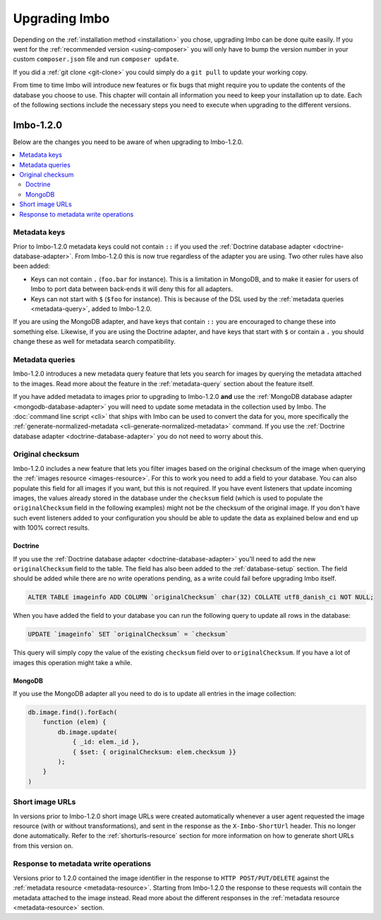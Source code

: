 .. _upgrading:

Upgrading Imbo
==============

Depending on the :ref:`installation method <installation>` you chose, upgrading Imbo can be done quite easily. If you went for the :ref:`recommended version <using-composer>` you will only have to bump the version number in your custom ``composer.json`` file and run ``composer update``.

If you did a :ref:`git clone <git-clone>` you could simply do a ``git pull`` to update your working copy.

From time to time Imbo will introduce new features or fix bugs that might require you to update the contents of the database you choose to use. This chapter will contain all information you need to keep your installation up to date. Each of the following sections include the necessary steps you need to execute when upgrading to the different versions.

Imbo-1.2.0
----------

Below are the changes you need to be aware of when upgrading to Imbo-1.2.0.

.. contents::
    :local:
    :depth: 2

Metadata keys
+++++++++++++

Prior to Imbo-1.2.0 metadata keys could not contain ``::`` if you used the :ref:`Doctrine database adapter <doctrine-database-adapter>`. From Imbo-1.2.0 this is now true regardless of the adapter you are using. Two other rules have also been added:

* Keys can not contain ``.`` (``foo.bar`` for instance). This is a limitation in MongoDB, and to make it easier for users of Imbo to port data between back-ends it will deny this for all adapters.
* Keys can not start with ``$`` (``$foo`` for instance). This is because of the DSL used by the :ref:`metadata queries <metadata-query>`, added to Imbo-1.2.0.

If you are using the MongoDB adapter, and have keys that contain ``::`` you are encouraged to change these into something else. Likewise, if you are using the Doctrine adapter, and have keys that start with ``$`` or contain a ``.`` you should change these as well for metadata search compatibility.

Metadata queries
++++++++++++++++

Imbo-1.2.0 introduces a new metadata query feature that lets you search for images by querying the metadata attached to the images. Read more about the feature in the :ref:`metadata-query` section about the feature itself.

If you have added metadata to images prior to upgrading to Imbo-1.2.0 **and** use the :ref:`MongoDB database adapter <mongodb-database-adapter>` you will need to update some metadata in the collection used by Imbo. The :doc:`command line script <cli>` that ships with Imbo can be used to convert the data for you, more specifically the :ref:`generate-normalized-metadata <cli-generate-normalized-metadata>` command. If you use the :ref:`Doctrine database adapter <doctrine-database-adapter>` you do not need to worry about this.

Original checksum
+++++++++++++++++

Imbo-1.2.0 includes a new feature that lets you filter images based on the original checksum of the image when querying the :ref:`images resource <images-resource>`. For this to work you need to add a field to your database. You can also populate this field for all images if you want, but this is not required. If you have event listeners that update incoming images, the values already stored in the database under the ``checksum`` field (which is used to populate the ``originalChecksum`` field in the following examples) might not be the checksum of the original image. If you don't have such event listeners added to your configuration you should be able to update the data as explained below and end up with 100% correct results.

Doctrine
~~~~~~~~

If you use the :ref:`Doctrine database adapter <doctrine-database-adapter>` you'll need to add the new ``originalChecksum`` field to the table. The field has also been added to the :ref:`database-setup` section. The field should be added while there are no write operations pending, as a write could fail before upgrading Imbo itself.

.. code-block:: sql

    ALTER TABLE imageinfo ADD COLUMN `originalChecksum` char(32) COLLATE utf8_danish_ci NOT NULL;

When you have added the field to your database you can run the following query to update all rows in the database:

.. code-block:: sql

    UPDATE `imageinfo` SET `originalChecksum` = `checksum`

This query will simply copy the value of the existing ``checksum`` field over to ``originalChecksum``. If you have a lot of images this operation might take a while.

MongoDB
~~~~~~~

If you use the MongoDB adapter all you need to do is to update all entries in the image collection:

.. code-block:: javascript

    db.image.find().forEach(
        function (elem) {
            db.image.update(
                { _id: elem._id },
                { $set: { originalChecksum: elem.checksum }}
            );
        }
    )

Short image URLs
++++++++++++++++

In versions prior to Imbo-1.2.0 short image URLs were created automatically whenever a user agent requested the image resource (with or without transformations), and sent in the response as the ``X-Imbo-ShortUrl`` header. This no longer done automatically. Refer to the :ref:`shorturls-resource` section for more information on how to generate short URLs from this version on.

Response to metadata write operations
+++++++++++++++++++++++++++++++++++++

Versions prior to 1.2.0 contained the image identifier in the response to ``HTTP POST/PUT/DELETE`` against the :ref:`metadata resource <metadata-resource>`. Starting from Imbo-1.2.0 the response to these requests will contain the metadata attached to the image instead. Read more about the different responses in the :ref:`metadata resource <metadata-resource>` section.
